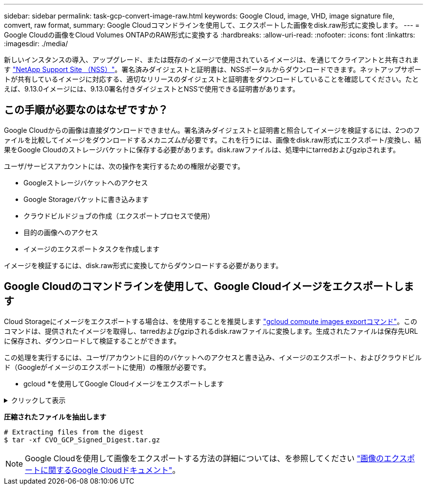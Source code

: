 ---
sidebar: sidebar 
permalink: task-gcp-convert-image-raw.html 
keywords: Google Cloud, image, VHD, image signature file, comvert, raw format, 
summary: Google Cloudコマンドラインを使用して、エクスポートした画像をdisk.raw形式に変換します。 
---
= Google Cloudの画像をCloud Volumes ONTAPのRAW形式に変換する
:hardbreaks:
:allow-uri-read: 
:nofooter: 
:icons: font
:linkattrs: 
:imagesdir: ./media/


[role="lead"]
新しいインスタンスの導入、アップグレード、または既存のイメージで使用されているイメージは、を通じてクライアントと共有されます https://mysupport.netapp.com/site/products/all/details/cloud-volumes-ontap/downloads-tab["NetApp Support Site （NSS）"^]。署名済みダイジェストと証明書は、NSSポータルからダウンロードできます。ネットアップサポートが共有しているイメージに対応する、適切なリリースのダイジェストと証明書をダウンロードしていることを確認してください。たとえば、9.13.0イメージには、9.13.0署名付きダイジェストとNSSで使用できる証明書があります。



== この手順が必要なのはなぜですか？

Google Cloudからの画像は直接ダウンロードできません。署名済みダイジェストと証明書と照合してイメージを検証するには、2つのファイルを比較してイメージをダウンロードするメカニズムが必要です。これを行うには、画像をdisk.raw形式にエクスポート/変換し、結果をGoogle Cloudのストレージバケットに保存する必要があります。disk.rawファイルは、処理中にtarredおよびgzipされます。

ユーザ/サービスアカウントには、次の操作を実行するための権限が必要です。

* Googleストレージバケットへのアクセス
* Google Storageバケットに書き込みます
* クラウドビルドジョブの作成（エクスポートプロセスで使用）
* 目的の画像へのアクセス
* イメージのエクスポートタスクを作成します


イメージを検証するには、disk.raw形式に変換してからダウンロードする必要があります。



== Google Cloudのコマンドラインを使用して、Google Cloudイメージをエクスポートします

Cloud Storageにイメージをエクスポートする場合は、を使用することを推奨します https://cloud.google.com/sdk/gcloud/reference/compute/images/export["gcloud compute images exportコマンド"^]。このコマンドは、提供されたイメージを取得し、tarredおよびgzipされるdisk.rawファイルに変換します。生成されたファイルは保存先URLに保存され、ダウンロードして検証することができます。

この処理を実行するには、ユーザ/アカウントに目的のバケットへのアクセスと書き込み、イメージのエクスポート、およびクラウドビルド（Googleがイメージのエクスポートに使用）の権限が必要です。

* gcloud *を使用してGoogle Cloudイメージをエクスポートします

.クリックして表示
[%collapsible]
====
[source]
----
$ gcloud compute images export \
    --destination-uri DESTINATION_URI \
    --image IMAGE_NAME

# For our example:
$ gcloud compute images export \
    --destination-uri gs://vsa-dev-bucket1/example-user-exportimage-gcp-demo \
    --image example-user-20230120115139


## DEMO ##
# Step 1 - Optional: Checking access and listing objects in the destination bucket
$ gsutil ls gs://example-user-export-image-bucket/

# Step 2 - Exporting the desired image to the bucket
$ gcloud compute images export --image example-user-export-image-demo --destination-uri gs://example-user-export-image-bucket/export-demo.tar.gz
Created [https://cloudbuild.googleapis.com/v1/projects/example-demo-project/locations/us-central1/builds/xxxxxxxxxxxx].
Logs are available at [https://console.cloud.google.com/cloud-build/builds;region=us-central1/xxxxxxxxxxxx?project=xxxxxxxxxxxx].
[image-export]: 2023-01-25T18:13:48Z Fetching image "example-user-export-image-demo" from project "example-demo-project".
[image-export]: 2023-01-25T18:13:49Z Validating workflow
[image-export]: 2023-01-25T18:13:49Z Validating step "setup-disks"
[image-export]: 2023-01-25T18:13:49Z Validating step "image-export-export-disk"
[image-export.image-export-export-disk]: 2023-01-25T18:13:49Z Validating step "setup-disks"
[image-export.image-export-export-disk]: 2023-01-25T18:13:49Z Validating step "run-image-export-export-disk"
[image-export.image-export-export-disk]: 2023-01-25T18:13:50Z Validating step "wait-for-inst-image-export-export-disk"
[image-export.image-export-export-disk]: 2023-01-25T18:13:50Z Validating step "copy-image-object"
[image-export.image-export-export-disk]: 2023-01-25T18:13:50Z Validating step "delete-inst"
[image-export]: 2023-01-25T18:13:51Z Validation Complete
[image-export]: 2023-01-25T18:13:51Z Workflow Project: example-demo-project
[image-export]: 2023-01-25T18:13:51Z Workflow Zone: us-central1-c
[image-export]: 2023-01-25T18:13:51Z Workflow GCSPath: gs://example-demo-project-example-bkt-us/
[image-export]: 2023-01-25T18:13:51Z Example scratch path: https://console.cloud.google.com/storage/browser/example-demo-project-example-bkt-us/example-image-export-20230125-18:13:49-r88px
[image-export]: 2023-01-25T18:13:51Z Uploading sources
[image-export]: 2023-01-25T18:13:51Z Running workflow
[image-export]: 2023-01-25T18:13:51Z Running step "setup-disks" (CreateDisks)
[image-export.setup-disks]: 2023-01-25T18:13:51Z CreateDisks: Creating disk "disk-image-export-image-export-r88px".
[image-export]: 2023-01-25T18:14:02Z Step "setup-disks" (CreateDisks) successfully finished.
[image-export]: 2023-01-25T18:14:02Z Running step "image-export-export-disk" (IncludeWorkflow)
[image-export.image-export-export-disk]: 2023-01-25T18:14:02Z Running step "setup-disks" (CreateDisks)
[image-export.image-export-export-disk.setup-disks]: 2023-01-25T18:14:02Z CreateDisks: Creating disk "disk-image-export-export-disk-image-export-image-export--r88px".
[image-export.image-export-export-disk]: 2023-01-25T18:14:02Z Step "setup-disks" (CreateDisks) successfully finished.
[image-export.image-export-export-disk]: 2023-01-25T18:14:02Z Running step "run-image-export-export-disk" (CreateInstances)
[image-export.image-export-export-disk.run-image-export-export-disk]: 2023-01-25T18:14:02Z CreateInstances: Creating instance "inst-image-export-export-disk-image-export-image-export--r88px".
[image-export.image-export-export-disk]: 2023-01-25T18:14:08Z Step "run-image-export-export-disk" (CreateInstances) successfully finished.
[image-export.image-export-export-disk.run-image-export-export-disk]: 2023-01-25T18:14:08Z CreateInstances: Streaming instance "inst-image-export-export-disk-image-export-image-export--r88px" serial port 1 output to https://storage.cloud.google.com/example-demo-project-example-bkt-us/example-image-export-20230125-18:13:49-r88px/logs/inst-image-export-export-disk-image-export-image-export--r88px-serial-port1.log
[image-export.image-export-export-disk]: 2023-01-25T18:14:08Z Running step "wait-for-inst-image-export-export-disk" (WaitForInstancesSignal)
[image-export.image-export-export-disk.wait-for-inst-image-export-export-disk]: 2023-01-25T18:14:08Z WaitForInstancesSignal: Instance "inst-image-export-export-disk-image-export-image-export--r88px": watching serial port 1, SuccessMatch: "ExportSuccess", FailureMatch: ["ExportFailed:"] (this is not an error), StatusMatch: "GCEExport:".
[image-export.image-export-export-disk.wait-for-inst-image-export-export-disk]: 2023-01-25T18:14:29Z WaitForInstancesSignal: Instance "inst-image-export-export-disk-image-export-image-export--r88px": StatusMatch found: "GCEExport: <serial-output key:'source-size-gb' value:'10'>"
[image-export.image-export-export-disk.wait-for-inst-image-export-export-disk]: 2023-01-25T18:14:29Z WaitForInstancesSignal: Instance "inst-image-export-export-disk-image-export-image-export--r88px": StatusMatch found: "GCEExport: Running export tool."
[image-export.image-export-export-disk.wait-for-inst-image-export-export-disk]: 2023-01-25T18:14:29Z WaitForInstancesSignal: Instance "inst-image-export-export-disk-image-export-image-export--r88px": StatusMatch found: "GCEExport: Disk /dev/sdb is 10 GiB, compressed size will most likely be much smaller."
[image-export.image-export-export-disk.wait-for-inst-image-export-export-disk]: 2023-01-25T18:14:29Z WaitForInstancesSignal: Instance "inst-image-export-export-disk-image-export-image-export--r88px": StatusMatch found: "GCEExport: Beginning export process..."
[image-export.image-export-export-disk.wait-for-inst-image-export-export-disk]: 2023-01-25T18:14:29Z WaitForInstancesSignal: Instance "inst-image-export-export-disk-image-export-image-export--r88px": StatusMatch found: "GCEExport: Copying \"/dev/sdb\" to gs://example-demo-project-example-bkt-us/example-image-export-20230125-18:13:49-r88px/outs/image-export-export-disk.tar.gz."
[image-export.image-export-export-disk.wait-for-inst-image-export-export-disk]: 2023-01-25T18:14:29Z WaitForInstancesSignal: Instance "inst-image-export-export-disk-image-export-image-export--r88px": StatusMatch found: "GCEExport: Using \"/root/upload\" as the buffer prefix, 1.0 GiB as the buffer size, and 4 as the number of workers."
[image-export.image-export-export-disk.wait-for-inst-image-export-export-disk]: 2023-01-25T18:14:29Z WaitForInstancesSignal: Instance "inst-image-export-export-disk-image-export-image-export--r88px": StatusMatch found: "GCEExport: Creating gzipped image of \"/dev/sdb\"."
[image-export.image-export-export-disk.wait-for-inst-image-export-export-disk]: 2023-01-25T18:14:29Z WaitForInstancesSignal: Instance "inst-image-export-export-disk-image-export-image-export--r88px": StatusMatch found: "GCEExport: Read 1.0 GiB of 10 GiB (212 MiB/sec), total written size: 992 MiB (198 MiB/sec)"
[image-export.image-export-export-disk.wait-for-inst-image-export-export-disk]: 2023-01-25T18:14:59Z WaitForInstancesSignal: Instance "inst-image-export-export-disk-image-export-image-export--r88px": StatusMatch found: "GCEExport: Read 8.0 GiB of 10 GiB (237 MiB/sec), total written size: 1.5 GiB (17 MiB/sec)"
[image-export.image-export-export-disk.wait-for-inst-image-export-export-disk]: 2023-01-25T18:15:19Z WaitForInstancesSignal: Instance "inst-image-export-export-disk-image-export-image-export--r88px": StatusMatch found: "GCEExport: Finished creating gzipped image of \"/dev/sdb\" in 48.956433327s [213 MiB/s] with a compression ratio of 6."
[image-export.image-export-export-disk.wait-for-inst-image-export-export-disk]: 2023-01-25T18:15:19Z WaitForInstancesSignal: Instance "inst-image-export-export-disk-image-export-image-export--r88px": StatusMatch found: "GCEExport: Finished export in  48.957347731s"
[image-export.image-export-export-disk.wait-for-inst-image-export-export-disk]: 2023-01-25T18:15:19Z WaitForInstancesSignal: Instance "inst-image-export-export-disk-image-export-image-export--r88px": StatusMatch found: "GCEExport: <serial-output key:'target-size-gb' value:'2'>"
[image-export.image-export-export-disk.wait-for-inst-image-export-export-disk]: 2023-01-25T18:15:19Z WaitForInstancesSignal: Instance "inst-image-export-export-disk-image-export-image-export--r88px": SuccessMatch found "ExportSuccess"
[image-export.image-export-export-disk]: 2023-01-25T18:15:19Z Step "wait-for-inst-image-export-export-disk" (WaitForInstancesSignal) successfully finished.
[image-export.image-export-export-disk]: 2023-01-25T18:15:19Z Running step "copy-image-object" (CopyGCSObjects)
[image-export.image-export-export-disk]: 2023-01-25T18:15:19Z Running step "delete-inst" (DeleteResources)
[image-export.image-export-export-disk.delete-inst]: 2023-01-25T18:15:19Z DeleteResources: Deleting instance "inst-image-export-export-disk".
[image-export.image-export-export-disk]: 2023-01-25T18:15:19Z Step "copy-image-object" (CopyGCSObjects) successfully finished.
[image-export.image-export-export-disk]: 2023-01-25T18:15:34Z Step "delete-inst" (DeleteResources) successfully finished.
[image-export]: 2023-01-25T18:15:34Z Step "image-export-export-disk" (IncludeWorkflow) successfully finished.
[image-export]: 2023-01-25T18:15:34Z Serial-output value -> source-size-gb:10
[image-export]: 2023-01-25T18:15:34Z Serial-output value -> target-size-gb:2
[image-export]: 2023-01-25T18:15:34Z Workflow "image-export" cleaning up (this may take up to 2 minutes).
[image-export]: 2023-01-25T18:15:35Z Workflow "image-export" finished cleanup.

# Step 3 - Validating the image was successfully exported
$ gsutil ls gs://example-user-export-image-bucket/
gs://example-user-export-image-bucket/export-demo.tar.gz


# Step 4 - Download the exported image
$ gcloud storage cp gs://BUCKET_NAME/OBJECT_NAME SAVE_TO_LOCATION

$ gcloud storage cp gs://example-user-export-image-bucket/export-demo.tar.gz CVO_GCP_Signed_Digest.tar.gz
Copying gs://example-user-export-image-bucket/export-demo.tar.gz to file://CVO_GCP_Signed_Digest.tar.gz
  Completed files 1/1 | 1.5GiB/1.5GiB | 185.0MiB/s

Average throughput: 213.3MiB/s
$ ls -l
total 1565036
-rw-r--r-- 1 example-user example-user 1602589949 Jan 25 18:44 CVO_GCP_Signed_Digest.tar.gz
----
====
*圧縮されたファイルを抽出します*

[listing]
----
# Extracting files from the digest
$ tar -xf CVO_GCP_Signed_Digest.tar.gz
----

NOTE: Google Cloudを使用して画像をエクスポートする方法の詳細については、を参照してください https://cloud.google.com/compute/docs/images/export-image#console["画像のエクスポートに関するGoogle Cloudドキュメント"^]。
